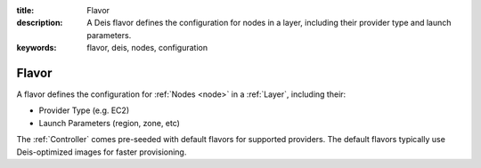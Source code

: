 :title: Flavor
:description: A Deis flavor defines the configuration for nodes in a layer, including their provider type and launch parameters.
:keywords: flavor, deis, nodes, configuration

.. _flavor:

Flavor
======
A flavor defines the configuration for :ref:`Nodes <node>` in a 
:ref:`Layer`, including their:

* Provider Type (e.g. EC2)
* Launch Parameters (region, zone, etc)

The :ref:`Controller` comes pre-seeded with default flavors for supported providers.
The default flavors typically use Deis-optimized images for faster provisioning.
